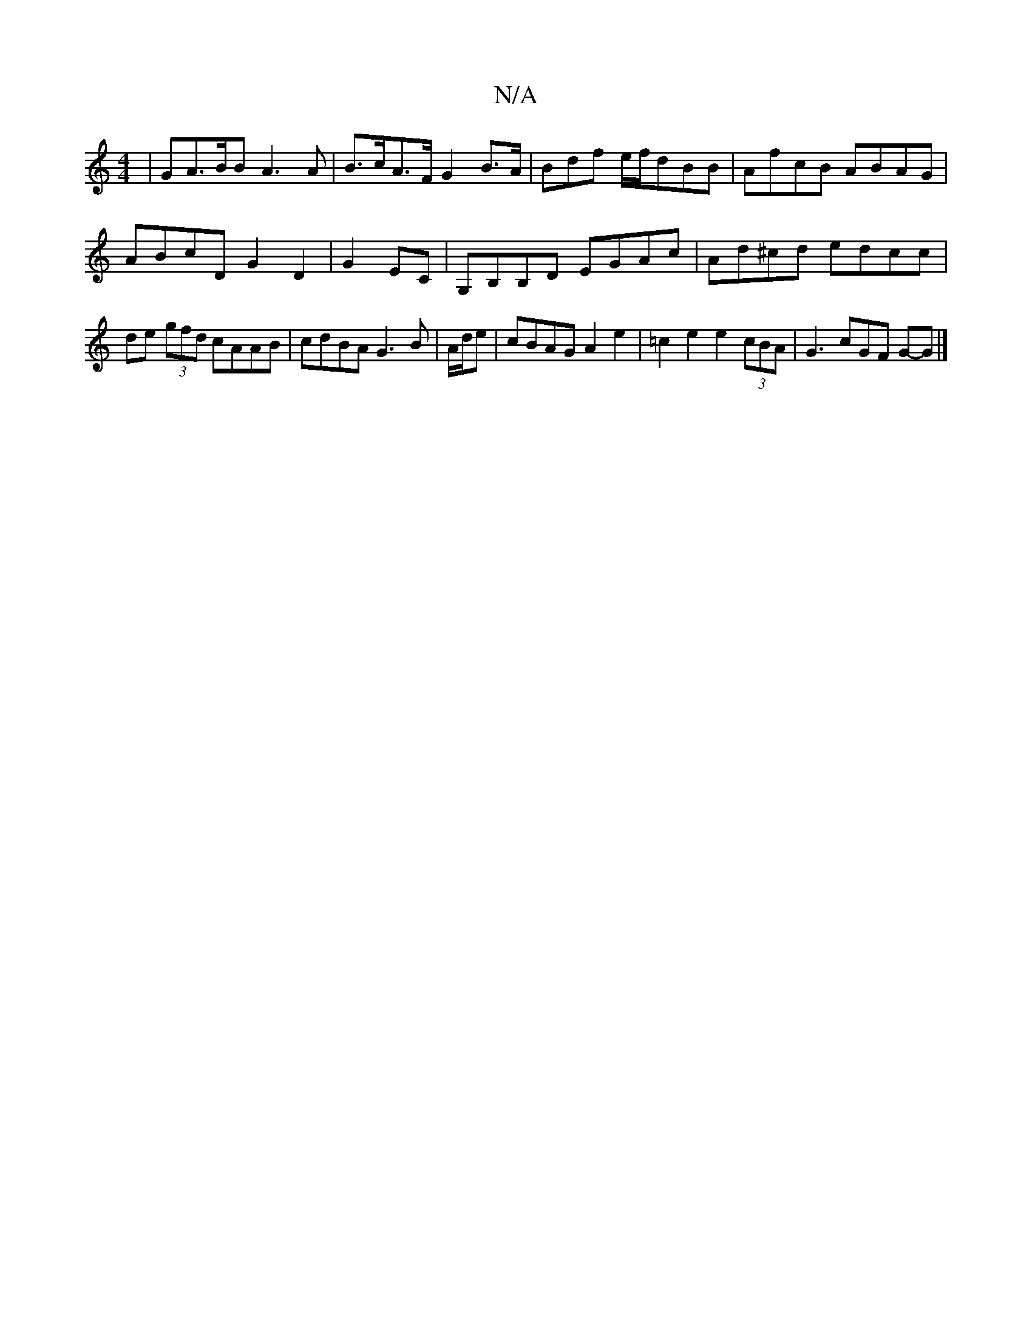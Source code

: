 X:1
T:N/A
M:4/4
R:N/A
K:Cmajor
2|GA>BB A3A|B>cA>F G2B>A|Bdf e/f/dBB|AfcB ABAG|ABcD G2 D2|G2EC|G,B,B,D EGAc | Ad^cd edcc | de (3gfd cAAB | cdBA G3B | A/d/e | cBAG A2e2 | =c2 e2 e2 (3cBA | G3 cGF G-G|]

b2 | fgfg efcd | efgf efdB |
A